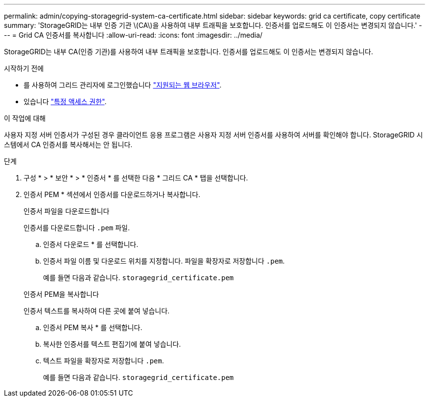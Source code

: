 ---
permalink: admin/copying-storagegrid-system-ca-certificate.html 
sidebar: sidebar 
keywords: grid ca certificate, copy certificate 
summary: 'StorageGRID는 내부 인증 기관 \(CA\)을 사용하여 내부 트래픽을 보호합니다. 인증서를 업로드해도 이 인증서는 변경되지 않습니다.' 
---
= Grid CA 인증서를 복사합니다
:allow-uri-read: 
:icons: font
:imagesdir: ../media/


[role="lead"]
StorageGRID는 내부 CA(인증 기관)를 사용하여 내부 트래픽을 보호합니다. 인증서를 업로드해도 이 인증서는 변경되지 않습니다.

.시작하기 전에
* 를 사용하여 그리드 관리자에 로그인했습니다 link:../admin/web-browser-requirements.html["지원되는 웹 브라우저"].
* 있습니다 link:admin-group-permissions.html["특정 액세스 권한"].


.이 작업에 대해
사용자 지정 서버 인증서가 구성된 경우 클라이언트 응용 프로그램은 사용자 지정 서버 인증서를 사용하여 서버를 확인해야 합니다. StorageGRID 시스템에서 CA 인증서를 복사해서는 안 됩니다.

.단계
. 구성 * > * 보안 * > * 인증서 * 를 선택한 다음 * 그리드 CA * 탭을 선택합니다.
. 인증서 PEM * 섹션에서 인증서를 다운로드하거나 복사합니다.
+
[role="tabbed-block"]
====
.인증서 파일을 다운로드합니다
--
인증서를 다운로드합니다 `.pem` 파일.

.. 인증서 다운로드 * 를 선택합니다.
.. 인증서 파일 이름 및 다운로드 위치를 지정합니다. 파일을 확장자로 저장합니다 `.pem`.
+
예를 들면 다음과 같습니다. `storagegrid_certificate.pem`



--
.인증서 PEM을 복사합니다
--
인증서 텍스트를 복사하여 다른 곳에 붙여 넣습니다.

.. 인증서 PEM 복사 * 를 선택합니다.
.. 복사한 인증서를 텍스트 편집기에 붙여 넣습니다.
.. 텍스트 파일을 확장자로 저장합니다 `.pem`.
+
예를 들면 다음과 같습니다. `storagegrid_certificate.pem`



--
====


